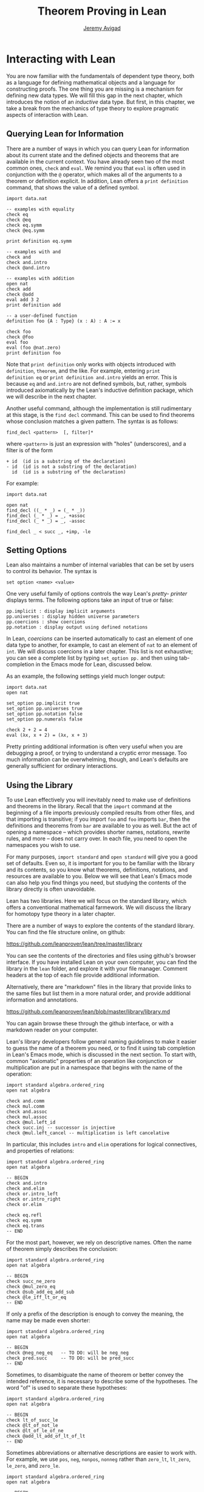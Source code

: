 #+Author: [[http://www.andrew.cmu.edu/user/avigad][Jeremy Avigad]]
#+OPTIONS: toc:nil
#+Title: Theorem Proving in Lean

* Interacting with Lean

You are now familiar with the fundamentals of dependent type theory,
both as a language for defining mathematical objects and a language
for constructing proofs. The one thing you are missing is a mechanism
for defining new data types. We will fill this gap in the next chapter,
which introduces the notion of an /inductive/ data type. But first, in
this chapter, we take a break from the mechanics of type theory to
explore pragmatic aspects of interaction with Lean.

** Querying Lean for Information

There are a number of ways in which you can query Lean for information
about its current state and the defined objects and theorems that are
available in the current context. You have already seen two of the
most common ones, =check= and =eval=. We remind you that =eval= is
often used in conjunction with the =@= operator, which makes all of
the arguments to a theorem or definition explicit. In addition, Lean
offers a =print definition= command, that shows the value of a defined
symbol.

#+BEGIN_SRC lean
import data.nat

-- examples with equality
check eq
check @eq
check eq.symm
check @eq.symm

print definition eq.symm

-- examples with and
check and
check and.intro
check @and.intro

-- examples with addition
open nat
check add
check @add
eval add 3 2
print definition add

-- a user-defined function
definition foo {A : Type} (x : A) : A := x

check foo
check @foo
eval foo
eval (foo @nat.zero)
print definition foo
#+END_SRC

Note that =print definition= only works with objects introduced with
=definition=, =theorem=, and the like. For example, entering =print
definition eq= or =print definition and.intro= yields an error. This
is because =eq= and =and.intro= are not defined symbols, but, rather,
symbols introduced axiomatically by the Lean's inductive definition
package, which we will describe in the next chapter.

Another useful command, although the implementation is still
rudimentary at this stage, is the =find decl= command. This can be
used to find theorems whose conclusion matches a given pattern.
The syntax is as follows:
#+BEGIN_SRC text
find_decl <pattern>  [, filter]*
#+END_SRC
where =<pattern>= is just an expression with "holes" (underscores),
and a filter is of the form
#+BEGIN_SRC text
+ id  (id is a substring of the declaration)
- id  (id is not a substring of the declaration)
  id  (id is a substring of the declaration)
#+END_SRC
For example:
#+BEGIN_SRC lean
import data.nat

open nat
find_decl ((_ * _) = (_ * _))
find_decl (_ * _) = _, +assoc
find_decl (_ * _) = _, -assoc

find_decl _ < succ _, +imp, -le
#+END_SRC


** Setting Options

Lean also maintains a number of internal variables that can be set by
users to control its behavior. The syntax is
#+BEGIN_SRC text
set option <name> <value>
#+END_SRC

One very useful family of options controls the way Lean's /pretty-
printer/ displays terms. The following options take an input of true
or false:

#+BEGIN_SRC text
pp.implicit : display implicit arguments
pp.universes : display hidden universe parameters
pp.coercions : show coercions
pp.notation : display output using defined notations
#+END_SRC

In Lean, /coercions/ can be inserted automatically to cast an element
of one data type to another, for example, to cast an element of =nat=
to an element of =int=. We will discuss coercions in a later
chapter. This list is not exhaustive; you can see a complete list by
typing =set_option pp.= and then using tab-completion in the Emacs
mode for Lean, discussed below.

As an example, the following settings yield much longer output:
#+BEGIN_SRC lean
import data.nat
open nat

set_option pp.implicit true
set_option pp.universes true
set_option pp.notation false
set_option pp.numerals false

check 2 + 2 = 4
eval (λx, x + 2) = (λx, x + 3)
#+END_SRC

Pretty printing additional information is often very useful when you
are debugging a proof, or trying to understand a cryptic error
message. Too much information can be overwhelming, though, and Lean's
defaults are generally sufficient for ordinary interactions.


** Using the Library

To use Lean effectively you will inevitably need to make use of
definitions and theorems in the library. Recall that the =import=
command at the beginning of a file imports previously compiled results
from other files, and that importing is transitive; if you import
=foo= and =foo= imports =bar=, then the definitions and theorems from
=bar= are available to you as well. But the act of opening a namespace
-- which provides shorter names, notations, rewrite rules, and more --
does not carry over. In each file, you need to open the namespaces you
wish to use.

For many purposes, =import standard= and =open standard= will give you
a good set of defaults. Even so, it is important for you to be
familiar with the library and its contents, so you know what theorems,
definitions, notations, and resources are available to you. Below we
will see that Lean's Emacs mode can also help you find things you
need, but studying the contents of the library directly is often
unavoidable.

Lean has two libraries. Here we will focus on the standard
library, which offers a conventional mathematical farmework. We will
discuss the library for homotopy type theory in a later chapter.

There are a number of ways to explore the contents of the standard
library. You can find the file structure online, on github:
#+BEGIN_CENTER
[[https://github.com/leanprover/lean/tree/master/library]]
#+END_CENTER
You can see the contents of the directories and files using github's
browser interface. If you have installed Lean on your own computer,
you can find the library in the =lean= folder, and explore it
with your file manager. Comment headers at the top of each file
provide additional information.

Alternatively, there are "markdown" files in the library that provide
links to the same files but list them in a more natural order, and
provide additional information and annotations.
#+BEGIN_CENTER
[[https://github.com/leanprover/lean/blob/master/library/library.md]]
#+END_CENTER
You can again browse these through the github interface, or with a
markdown reader on your computer.

Lean's library developers follow general naming guidelines to make
it easier to guess the name of a theorem you need, or to find it using
tab completion in Lean's Emacs mode, which is discussed in the next
section. To start with, common "axiomatic" properties of an operation
like conjunction or multiplication are put in a namespace that begins
with the name of the operation:

#+BEGIN_SRC lean
import standard algebra.ordered_ring
open nat algebra

check and.comm
check mul.comm
check and.assoc
check mul.assoc
check @mul.left_id
check succ.inj -- successor is injective
check @mul.left_cancel -- multiplication is left cancelative
#+END_SRC

In particular, this includes =intro= and =elim= operations for logical
connectives, and properties of relations:

#+BEGIN_SRC lean
import standard algebra.ordered_ring
open nat algebra

-- BEGIN
check and.intro
check and.elim
check or.intro_left
check or.intro_right
check or.elim

check eq.refl
check eq.symm
check eq.trans
-- END
#+END_SRC

For the most part, however, we rely on descriptive names. Often the
name of theorem simply describes the conclusion:

#+BEGIN_SRC lean
import standard algebra.ordered_ring
open nat algebra

-- BEGIN
check succ_ne_zero
check @mul_zero_eq
check @sub_add_eq_add_sub
check @le_iff_lt_or_eq
-- END
#+END_SRC

If only a prefix of the description is enough to convey the meaning,
the name may be made even shorter:

#+BEGIN_SRC lean
import standard algebra.ordered_ring
open nat algebra

-- BEGIN
check @neg_neg_eq   -- TO DO: will be neg_neg
check pred.succ     -- TO DO: will be pred_succ
-- END
#+END_SRC

Sometimes, to disambiguate the name of theorem or better convey the
intended reference, it is necessary to describe some of the
hypotheses. The word "of" is used to separate these hypotheses:

#+BEGIN_SRC lean
import standard algebra.ordered_ring
open nat algebra

-- BEGIN
check lt_of_succ_le
check @lt_of_not_le
check @lt_of_le_of_ne
check @add_lt_add_of_lt_of_lt
-- END
#+END_SRC

Sometimes abbreviations or alternative descriptions are easier to work
with. For example, we use =pos=, =neg=, =nonpos=, =nonneg= rather than
=zero_lt=, =lt_zero=, =le_zero=, and =zero_le=.

#+BEGIN_SRC lean
import standard algebra.ordered_ring
open nat algebra

-- BEGIN
check @mul_pos_of_pos_of_pos
check @mul_nonpos_of_nonneg_of_nonpos
check @add_lt_of_lt_of_nonpos
check @add_lt_of_nonpos_of_lt
-- END
#+END_SRC

Sometimes the word "left" or "right" is helpful to describe variants
of a theorem.

#+BEGIN_SRC lean
import standard algebra.ordered_ring
open nat algebra

-- BEGIN
check @add_le_add_left
check @add_le_add_right
check @le_of_mul_le_mul_left
check @le_of_mul_le_mul_right
-- END
#+END_SRC


** Lean's Emacs Mode

This tutorial is designed to be read alongside Lean's web-browser
interface, which runs a Javascript-compiled version of Lean inside
your web browser. But there is a much more powerful interface to Lean
that runs as a special mode in the Emacs text editor. Our goal in this
section is to consider some of the advantages and features of the
Emacs interface.

If you have never used the Emacs text editor before, you should spend
some time experimenting with it. Emacs is an extremely powerful text
editor, but it can also be overwhelming. There are a number of
introductory tutorials on the web, including these:
#+BEGIN_CENTER
[[http://www.gnu.org/software/emacs/tour/]]

[[http://www.jesshamrick.com/2012/09/10/absolute-beginners-guide-to-emacs/]]

http://www.ucs.cam.ac.uk/docs/course-notes/unix-courses/earlier/Emacs/files/course.pdf
#+END_CENTER
But you can get pretty far simply using the menus at the top of the
screen for basic editing and file management. Those menus list
keyboard-equivalents for the commands. Notation like "C-x", short for
"control x," means "hold down the control key while typing x." The
notation "M-x", short for "Meta x," means "hold down the Alt key while
typing x," or, equivalently, "press the Esc key, followed by x." For
example, the "File" menu lists "C-c C-s" as a keyboard-equivalent for
the save file command.

There are a number of benefits to using Emacs instead of the web
interface. Perhaps the most important is file management. The web interface
imports the entire standard library internally, which is why some
examples in this tutorial have to put examples in a namespace, "hide,"
to avoid conflicting with objects already defined in the standard
library.  Moreover, the web interface only operates on one file at a
time. Using the Emacs editor, you can create and edit Lean theory
files anywhere on your file system, as with any editor or word
processor. From these files, you can import pieces of the library at
will, as well as your own theories, defined in separate files.

To use the Emacs with Lean, you simply need to create a file with the
extension ".lean" and edit it. (For files that should be checked in
the homotopy type theory framework, use ".hlean" instead.) For
example, you can create a file by typing =emacs my_file.lean= in a
terminal window, in the directory where you want to keep the
file. Assuming everything has been installed correctly, Emacs will
start up in Lean mode, already checking your (still empty) file in the
background.

You can then start typing, or copy any of the examples in this
tutorial. (In the latter case, make sure you include the =import= and
=open= commands that are sometimes hidden in the html.) Lean mode
offers syntax highlighting, so command, identifiers, and so on are
helpfullly color-coded. Any errors that Lean detects are subtly
underlined in red, and the editor displays an exclamation mark in the
left margin. As you continue to type and eliminate errors, these
annotations magically disappear.

If you put the cursor on a highlighted error, Emacs displays the error
message in at the bottom of the frame. Alteratively, if you type "C-c
! l" while in Lean mode, Emacs opens a new window with a list of
compilation errors.

It may be disconcerting to see a perfectly good proof suddenly "break"
when you change a single character. If this proof is in the middle of
a file you are working on, the Lean interface will moreover raise an
error at every subsequent reference to the theorem. But these complaints
vanish as soon as the correctness of the theorem is restored. Lean is
quite fast and caches previous work to speed up compilation, and
changes you make are registered almost instantaneously.

The Emacs Lean mode maintains a continuous dialog with a background
Lean process and uses it to present useful information to you. For
example, if you put your cursor on any identifier -- a theorem name, a
defined symbol, or a variable -- Emacs displays the its type in the
information line at the bottom. If you put the cursor on the openening
parenthesis of an expression, Emacs displays the type of the
expression.

This works even for implicit arguments. If you put your cursor on an
underscore symbol, then, assuming Lean's elaborator was successful in
inferring the value, Emacs shows you that value and its type. Typing
"C-c C-f" replaces the inferred value with the underscore. In cases
where Lean is unable to infer a value of an implicit argument, the
underscore is highlighted, and the error message indicates the type of
the "hole" that needs to be filled. This can be extremely useful when
constructing proofs incrementally. One can start typing a "proof
sketch," using either =sorry= or an underscore for details you intend
to fill in later. Assuming the proof is correct modulo these missing
pieces of information, the error message at an unfilled underscore
tells you the type of the term you need to construct, typically an
assertion you need to justify.

The Lean mode supports tab completion. In a context where Lean expects
an identifier (e.g. a theorem name or a defined symbol), if you start
typing and then hit the tab key, a popup window suggests possible
matches or near-matches for the expression you have typed. This helps
you find the theorems you need without having to browse the library.

If you put your cursor on an identifier that is defined in Lean's
library and hit "M-.", Emacs will take you to the identifier's
definition in the library file itself. This works even in an
autocompletion popup window: if you start typing an identifier, press
the tab key, choose a completion from the list of options, and press
"M-.", you are taken to the symbol's definition. These commands and
others are summarized here:
#+BEGIN_CENTER
[[https://github.com/leanprover/lean/blob/master/src/emacs/README.md]]
#+END_CENTER

This is a good place to mention another trick that is sometimes useful
when editing long files. In Lean, the "exit" command halts processing
of the file and returns. If you are making changes at the top of a
long file and want to defer checking of the remainder of the file
until you are done making those changes, you can temporarily insert an
"exit".


** Working with Multiple Files

Working with multiple files is only slightly more complex than working
with a development that fits into a single file. From Lean's
perspective, processing an input file is a matter of constructing
terms in the calculus of constructions, filling in the values of
implicit arguments if necessary. These terms can then be saved,
typically in a file with the same name but the extension ".olean", a
Lean "object" file. It is these files that are loaded by the "import"
command.

To start a project that may, potentially, involve more than one file,
choose the folder where you want the project to reside, open an
initial file in Emacs, and choose "create a new project" from the Lean
menu. The default file the system suggests is fine for most purposes,
and you can just press the "open" button. This step enables a
background process to ensure that whenever you are working on a file
in this folder, compiled versions of all the files it depends on are
available and up to date.

Suppose you are editing =foo.lean=, which imports on =bar.lean=. You
can switch to =bar= and make additions or corrections to that file,
then switch back to =foo= and continue working. The process =linja=,
based on the =ninja= build system, ensures that =bar= is recompiled
and that an up-to-date version is available to =foo=.

Whenever you enter =import foo= at the top of a =.lean= file, Lean
searches both the library directory and the current directory for
=foo.lean=. If you want to specify that the location of =foo= is
relative to the current directory, type =import .foo=. It is perfectly
o.k. if your project folder has subfolders, as long as the build file
-- the one you created with "create project" -- sits at the top. To
import =foo= from folder =bar= relative to the current directory, type
=import .bar.foo=. To import =foo= from folder =bar= in the parent of
the current directory, type =import ..bar.foo=, and so on.

Incidentally, outside of Emacs, from a terminal window, you can type
=linja= anywhere in your project folder to ensure that all your files
have compiled, =.olean= counterparts, and that they are up to date.


** Defining Notation

Lean's parser is an instance of a Pratt parser, a non-backtracking
parser that is fast and flexible. You can read about Pratt parsers in
a number of places online, such as here:
#+BEGIN_CENTER
[[http://en.wikipedia.org/wiki/Pratt_parser]]

[[http://eli.thegreenplace.net/2010/01/02/top-down-operator-precedence-parsing]]
#+END_CENTER
Identifiers can include any alphanumeric characters, including Greek
characters (other than Π, Σ, and λ, which, as we have seen, have a
special meaning in the dependent type theory). They can also include
subscripts, which can be entered by typing "\_" followed
by the desired subscripted character.

Lean's parser is moreover extensible, which is to say, we can define
new notation.

#+BEGIN_SRC lean
import data.nat
open nat

notation `[` a `**` b `]` := a * b + 1

definition mul_square (a b : ℕ) := a * a * b * b

infix `<*>`:50 := mul_square

eval [2 ** 3]
eval 2 <*> 3
#+END_SRC

In this example, the =notation= command defines a complex binary
notation for multiplying and adding one. The =infix= command declares
a new infix operator, with precedence 50, which associates to the
left. (More precisely, the token is given left-binding power 50.) The
command =infixr= defines notation which associates to the right,
instead.

If you declare these notations in a namespace, the notation is only
operant when the namespace is open. You can declare temporary notation
using the keyword "[local]", in which case the notation is operant
only in the current file.

#+BEGIN_SRC lean
import data.nat
open nat

-- BEGIN
notation [local] `[` a `**` b `]` := a * b + 1
infix [local] `<*>`:50 := λa b : ℕ, a * a * b * b
-- END
#+END_SRC

The file =reserved_notation.lean= in the =init= folder of the library
declares the left-binding powers of a number of common symbols that
are used in the library.
#+BEGIN_CENTER
https://github.com/leanprover/lean/blob/master/library/init/reserved_notation.lean
#+END_CENTER
You are welcome to overload these symbols for your own use, but you
cannot change their right-binding power.

